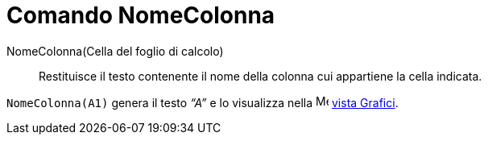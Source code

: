 = Comando NomeColonna

NomeColonna(Cella del foglio di calcolo)::
  Restituisce il testo contenente il nome della colonna cui appartiene la cella indicata.

[EXAMPLE]
====

`NomeColonna(A1)` genera il testo _“A”_ e lo visualizza nella image:16px-Menu_view_graphics.svg.png[Menu view
graphics.svg,width=16,height=16] xref:/Vista_Grafici.adoc[vista Grafici].

====
